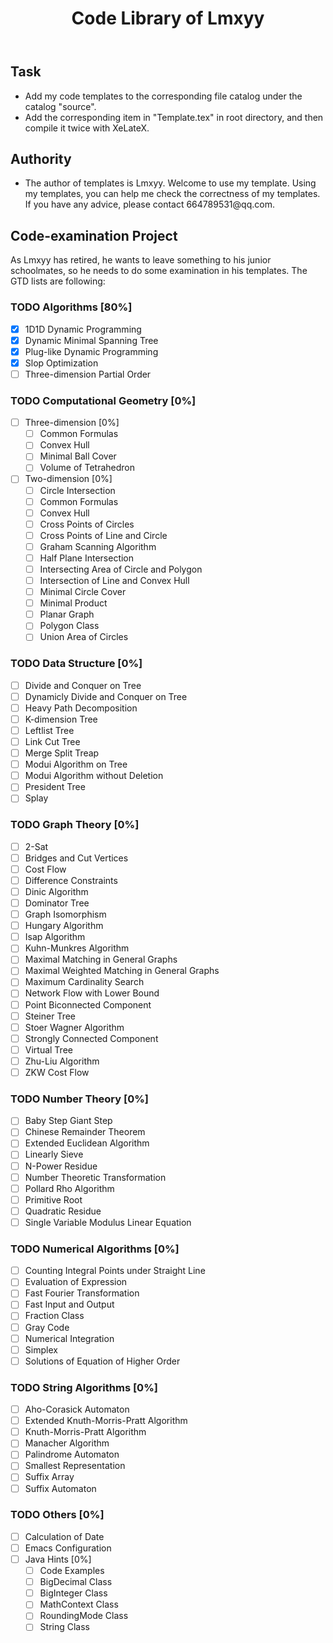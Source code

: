 #+STARTUP: content
#+TITLE: Code Library of Lmxyy
** Task
- Add my code templates to the corresponding file catalog under the catalog "source".
- Add the corresponding item in "Template.tex" in root directory, and then compile it twice with XeLateX.
** Authority
+ The author of templates is Lmxyy. Welcome to use my template. Using my templates, you can help me check the correctness of my templates. If you have any advice, please contact 664789531@qq.com.
** Code-examination Project
As Lmxyy has retired, he wants to leave something to his junior schoolmates, so he needs to do some examination in his templates. The GTD lists are following:
*** TODO Algorithms [80%]
- [X] 1D1D Dynamic Programming
- [X] Dynamic Minimal Spanning Tree
- [X] Plug-like Dynamic Programming
- [X] Slop Optimization
- [ ] Three-dimension Partial Order
*** TODO Computational Geometry [0%]
- [ ] Three-dimension [0%]
  - [ ] Common Formulas
  - [ ] Convex Hull
  - [ ] Minimal Ball Cover
  - [ ] Volume of Tetrahedron
- [ ] Two-dimension [0%]
  - [ ] Circle Intersection
  - [ ] Common Formulas
  - [ ] Convex Hull
  - [ ] Cross Points of Circles
  - [ ] Cross Points of Line and Circle
  - [ ] Graham Scanning Algorithm
  - [ ] Half Plane Intersection
  - [ ] Intersecting Area of Circle and Polygon
  - [ ] Intersection of Line and Convex Hull
  - [ ] Minimal Circle Cover
  - [ ] Minimal Product
  - [ ] Planar Graph
  - [ ] Polygon Class
  - [ ] Union Area of Circles
*** TODO Data Structure [0%]
- [ ] Divide and Conquer on Tree
- [ ] Dynamicly Divide and Conquer on Tree
- [ ] Heavy Path Decomposition
- [ ] K-dimension Tree
- [ ] Leftlist Tree
- [ ] Link Cut Tree
- [ ] Merge Split Treap
- [ ] Modui Algorithm on Tree
- [ ] Modui Algorithm without Deletion
- [ ] President Tree
- [ ] Splay
*** TODO Graph Theory [0%]
- [ ] 2-Sat
- [ ] Bridges and Cut Vertices
- [ ] Cost Flow
- [ ] Difference Constraints
- [ ] Dinic Algorithm
- [ ] Dominator Tree
- [ ] Graph Isomorphism
- [ ] Hungary Algorithm
- [ ] Isap Algorithm
- [ ] Kuhn-Munkres Algorithm
- [ ] Maximal Matching in General Graphs
- [ ] Maximal Weighted  Matching in General Graphs
- [ ] Maximum Cardinality Search
- [ ] Network Flow with Lower Bound
- [ ] Point Biconnected Component
- [ ] Steiner Tree
- [ ] Stoer Wagner Algorithm
- [ ] Strongly Connected Component
- [ ] Virtual Tree
- [ ] Zhu-Liu Algorithm
- [ ] ZKW Cost Flow
*** TODO Number Theory [0%]
- [ ] Baby Step Giant Step
- [ ] Chinese Remainder Theorem
- [ ] Extended Euclidean Algorithm
- [ ] Linearly Sieve
- [ ] N-Power Residue
- [ ] Number Theoretic Transformation
- [ ] Pollard Rho Algorithm
- [ ] Primitive Root
- [ ] Quadratic Residue
- [ ] Single Variable Modulus Linear Equation
*** TODO Numerical Algorithms [0%]
- [ ] Counting Integral Points under Straight Line
- [ ] Evaluation of Expression
- [ ] Fast Fourier Transformation
- [ ] Fast Input and Output
- [ ] Fraction Class
- [ ] Gray Code
- [ ] Numerical Integration
- [ ] Simplex
- [ ] Solutions of Equation of Higher Order
*** TODO String Algorithms [0%]
- [ ] Aho-Corasick Automaton
- [ ] Extended Knuth-Morris-Pratt Algorithm
- [ ] Knuth-Morris-Pratt Algorithm
- [ ] Manacher Algorithm
- [ ] Palindrome Automaton
- [ ] Smallest Representation
- [ ] Suffix Array
- [ ] Suffix Automaton
*** TODO Others [0%]
- [ ] Calculation of Date
- [ ] Emacs Configuration
- [ ] Java Hints [0%]
  - [ ] Code Examples
  - [ ] BigDecimal Class
  - [ ] BigInteger Class
  - [ ] MathContext Class
  - [ ] RoundingMode Class
  - [ ] String Class


